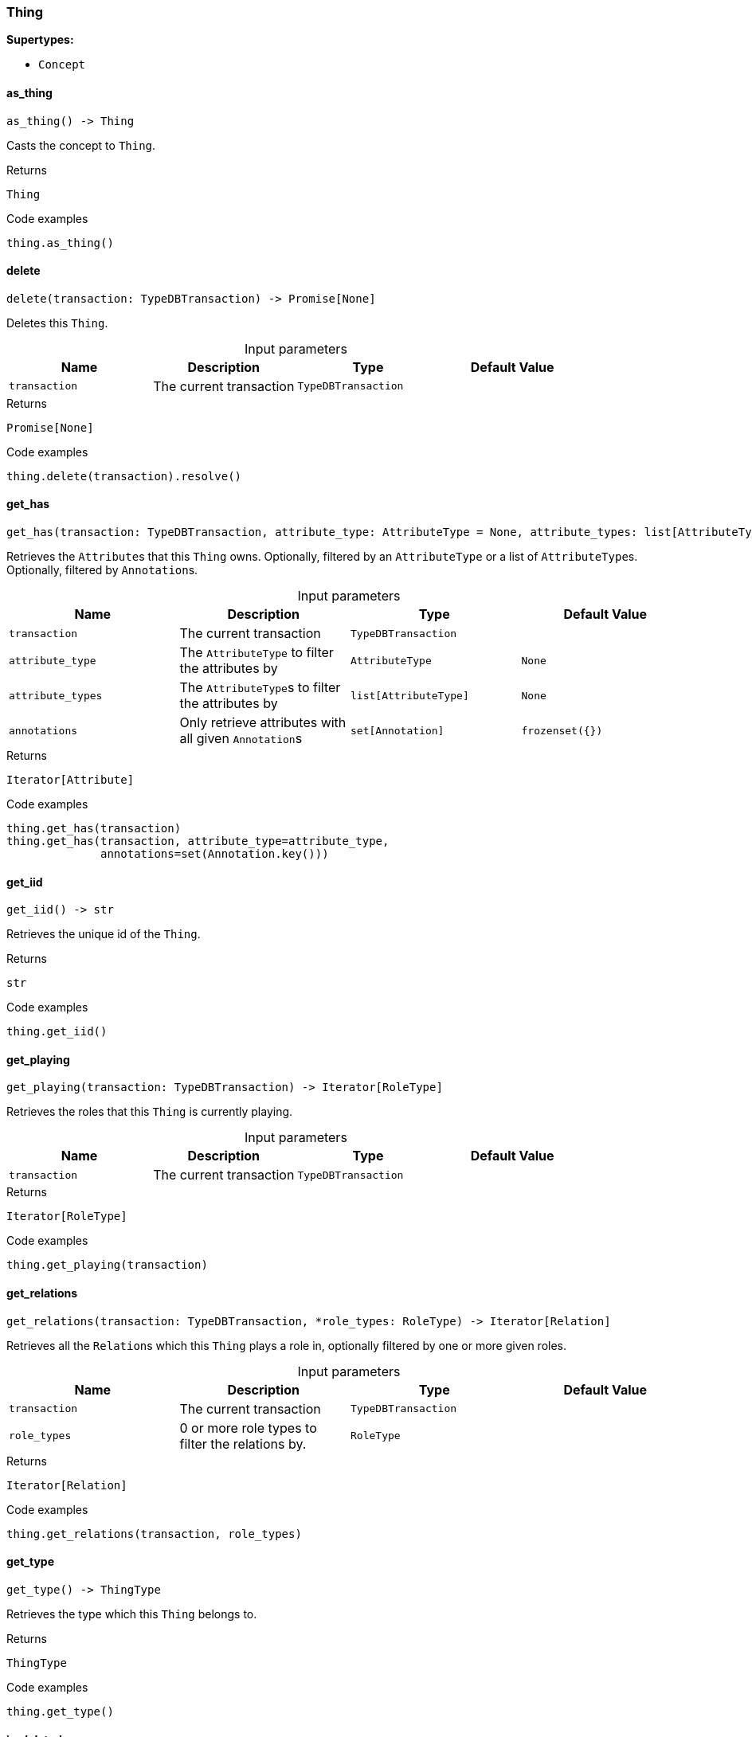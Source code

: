 [#_Thing]
=== Thing

*Supertypes:*

* `Concept`

// tag::methods[]
[#_Thing_as_thing__]
==== as_thing

[source,python]
----
as_thing() -> Thing
----

Casts the concept to ``Thing``.

[caption=""]
.Returns
`Thing`

[caption=""]
.Code examples
[source,python]
----
thing.as_thing()
----

[#_Thing_delete__transaction_TypeDBTransaction]
==== delete

[source,python]
----
delete(transaction: TypeDBTransaction) -> Promise[None]
----

Deletes this ``Thing``.

[caption=""]
.Input parameters
[cols=",,,"]
[options="header"]
|===
|Name |Description |Type |Default Value
a| `transaction` a| The current transaction a| `TypeDBTransaction` a| 
|===

[caption=""]
.Returns
`Promise[None]`

[caption=""]
.Code examples
[source,python]
----
thing.delete(transaction).resolve()
----

[#_Thing_get_has__transaction_TypeDBTransaction__attribute_type_AttributeType__attribute_types_list_AttributeType___annotations_set_Annotation_]
==== get_has

[source,python]
----
get_has(transaction: TypeDBTransaction, attribute_type: AttributeType = None, attribute_types: list[AttributeType] = None, annotations: set[Annotation] = frozenset({})) -> Iterator[Attribute]
----

Retrieves the ``Attribute``s that this ``Thing`` owns. Optionally, filtered by an ``AttributeType`` or a list of ``AttributeType``s. Optionally, filtered by ``Annotation``s.

[caption=""]
.Input parameters
[cols=",,,"]
[options="header"]
|===
|Name |Description |Type |Default Value
a| `transaction` a| The current transaction a| `TypeDBTransaction` a| 
a| `attribute_type` a| The ``AttributeType`` to filter the attributes by a| `AttributeType` a| `None`
a| `attribute_types` a| The ``AttributeType``s to filter the attributes by a| `list[AttributeType]` a| `None`
a| `annotations` a| Only retrieve attributes with all given ``Annotation``s a| `set[Annotation]` a| `frozenset({})`
|===

[caption=""]
.Returns
`Iterator[Attribute]`

[caption=""]
.Code examples
[source,python]
----
thing.get_has(transaction)
thing.get_has(transaction, attribute_type=attribute_type,
              annotations=set(Annotation.key()))
----

[#_Thing_get_iid__]
==== get_iid

[source,python]
----
get_iid() -> str
----

Retrieves the unique id of the ``Thing``.

[caption=""]
.Returns
`str`

[caption=""]
.Code examples
[source,python]
----
thing.get_iid()
----

[#_Thing_get_playing__transaction_TypeDBTransaction]
==== get_playing

[source,python]
----
get_playing(transaction: TypeDBTransaction) -> Iterator[RoleType]
----

Retrieves the roles that this ``Thing`` is currently playing.

[caption=""]
.Input parameters
[cols=",,,"]
[options="header"]
|===
|Name |Description |Type |Default Value
a| `transaction` a| The current transaction a| `TypeDBTransaction` a| 
|===

[caption=""]
.Returns
`Iterator[RoleType]`

[caption=""]
.Code examples
[source,python]
----
thing.get_playing(transaction)
----

[#_Thing_get_relations__transaction_TypeDBTransaction__role_types_RoleType]
==== get_relations

[source,python]
----
get_relations(transaction: TypeDBTransaction, *role_types: RoleType) -> Iterator[Relation]
----

Retrieves all the ``Relation``s which this ``Thing`` plays a role in, optionally filtered by one or more given roles.

[caption=""]
.Input parameters
[cols=",,,"]
[options="header"]
|===
|Name |Description |Type |Default Value
a| `transaction` a| The current transaction a| `TypeDBTransaction` a| 
a| `role_types` a| 0 or more role types to filter the relations by. a| `RoleType` a| 
|===

[caption=""]
.Returns
`Iterator[Relation]`

[caption=""]
.Code examples
[source,python]
----
thing.get_relations(transaction, role_types)
----

[#_Thing_get_type__]
==== get_type

[source,python]
----
get_type() -> ThingType
----

Retrieves the type which this ``Thing`` belongs to.

[caption=""]
.Returns
`ThingType`

[caption=""]
.Code examples
[source,python]
----
thing.get_type()
----

[#_Thing_is_deleted__transaction_TypeDBTransaction]
==== is_deleted

[source,python]
----
is_deleted(transaction: TypeDBTransaction) -> Promise[bool]
----

Checks if this ``Thing`` is deleted.

[caption=""]
.Input parameters
[cols=",,,"]
[options="header"]
|===
|Name |Description |Type |Default Value
a| `transaction` a| The current transaction a| `TypeDBTransaction` a| 
|===

[caption=""]
.Returns
`Promise[bool]`

[caption=""]
.Code examples
[source,python]
----
thing.is_deleted(transaction).resolve()
----

[#_Thing_is_inferred__]
==== is_inferred

[source,python]
----
is_inferred() -> bool
----

Checks if this ``Thing`` is inferred by a [Reasoning Rule].

[caption=""]
.Returns
`bool`

[caption=""]
.Code examples
[source,python]
----
thing.is_inferred()
----

[#_Thing_is_thing__]
==== is_thing

[source,python]
----
is_thing() -> bool
----

Checks if the concept is a ``Thing``.

[caption=""]
.Returns
`bool`

[caption=""]
.Code examples
[source,python]
----
thing.is_thing()
----

[#_Thing_set_has__transaction_TypeDBTransaction__attribute_Attribute]
==== set_has

[source,python]
----
set_has(transaction: TypeDBTransaction, attribute: Attribute) -> Promise[None]
----

Assigns an ``Attribute`` to be owned by this ``Thing``.

[caption=""]
.Input parameters
[cols=",,,"]
[options="header"]
|===
|Name |Description |Type |Default Value
a| `transaction` a| The current transaction a| `TypeDBTransaction` a| 
a| `attribute` a| The ``Attribute`` to be owned by this ``Thing``. a| `Attribute` a| 
|===

[caption=""]
.Returns
`Promise[None]`

[caption=""]
.Code examples
[source,python]
----
thing.set_has(transaction, attribute).resolve()
----

[#_Thing_unset_has__transaction_TypeDBTransaction__attribute_Attribute]
==== unset_has

[source,python]
----
unset_has(transaction: TypeDBTransaction, attribute: Attribute) -> Promise[None]
----

Unassigns an ``Attribute`` from this ``Thing``.

[caption=""]
.Input parameters
[cols=",,,"]
[options="header"]
|===
|Name |Description |Type |Default Value
a| `transaction` a| The current transaction a| `TypeDBTransaction` a| 
a| `attribute` a| The ``Attribute`` to be disowned from this ``Thing``. a| `Attribute` a| 
|===

[caption=""]
.Returns
`Promise[None]`

[caption=""]
.Code examples
[source,python]
----
thing.unset_has(transaction, attribute).resolve()
----

// end::methods[]

